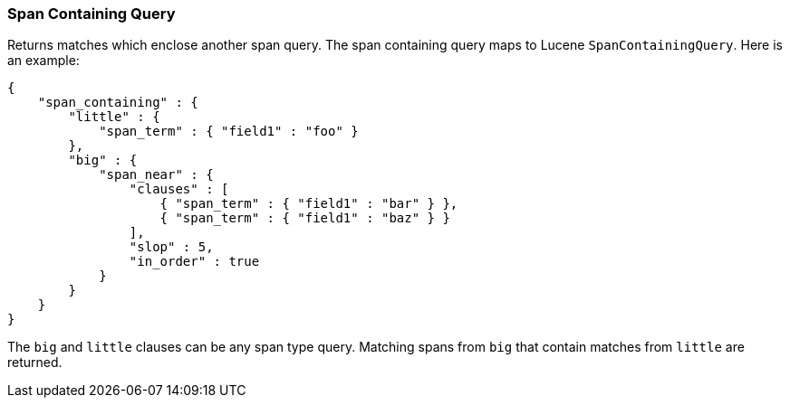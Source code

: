 [[query-dsl-span-containing-query]]
=== Span Containing Query

Returns matches which enclose another span query. The span containing
query maps to Lucene `SpanContainingQuery`. Here is an example:

[source,js]
--------------------------------------------------
{
    "span_containing" : {
        "little" : {
            "span_term" : { "field1" : "foo" }
        },
        "big" : {
            "span_near" : { 
                "clauses" : [
                    { "span_term" : { "field1" : "bar" } },
                    { "span_term" : { "field1" : "baz" } }
                ],
                "slop" : 5,
                "in_order" : true
            }
        }
    }
}
--------------------------------------------------

The `big` and `little` clauses can be any span type query. Matching
spans from `big` that contain matches from `little` are returned.
